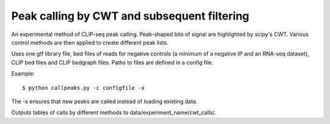 Peak calling by CWT and subsequent filtering
========

An experimental method of CLIP-seq peak calling.
Peak-shaped bits of signal are highlighted by scipy's CWT.
Various control methods are then applied to create different peak lists.

Uses one gtf library file, bed files of reads for negative controls (a minimum of a negative IP and an RNA-seq dataset), CLIP bed files and CLIP bedgraph files.
Paths to files are defined in a config file.

Example: ::

	$ python callpeaks.py -c configfile -x

The -x ensures that new peaks are called instead of loading existing data.

Outputs tables of calls by different methods to data/experiment_name/cwt_calls/.

